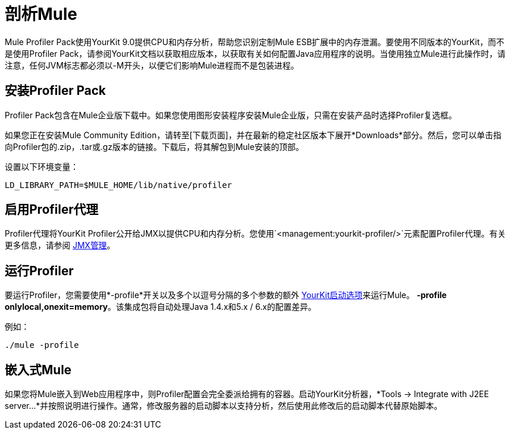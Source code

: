 = 剖析Mule

Mule Profiler Pack使用YourKit 9.0提供CPU和内存分析，帮助您识别定制Mule ESB扩展中的内存泄漏。要使用不同版本的YourKit，而不是使用Profiler Pack，请参阅YourKit文档以获取相应版本，以获取有关如何配置Java应用程序的说明。当使用独立Mule进行此操作时，请注意，任何JVM标志都必须以-M开头，以便它们影响Mule进程而不是包装进程。

== 安装Profiler Pack

Profiler Pack包含在Mule企业版下载中。如果您使用图形安装程序安装Mule企业版，只需在安装产品时选择Profiler复选框。

如果您正在安装Mule Community Edition，请转至[下载页面]，并在最新的稳定社区版本下展开*Downloads*部分。然后，您可以单击指向Profiler包的.zip，.tar或.gz版本的链接。下载后，将其解包到Mule安装的顶部。

设置以下环境变量：

[source, code, linenums]
----
LD_LIBRARY_PATH=$MULE_HOME/lib/native/profiler
----

== 启用Profiler代理

Profiler代理将YourKit Profiler公开给JMX以提供CPU和内存分析。您使用`<management:yourkit-profiler/>`元素配置Profiler代理。有关更多信息，请参阅 link:/mule-user-guide/v/3.2/jmx-management[JMX管理]。

== 运行Profiler

要运行Profiler，您需要使用*-profile*开关以及多个以逗号分隔的多个参数的额外 http://www.yourkit.com/docs/90/help/startup_options.jsp[YourKit启动选项]来运行Mule。 **-profile onlylocal,onexit=memory**。该集成包将自动处理Java 1.4.x和5.x / 6.x的配置差异。

例如：

[source, code, linenums]
----
./mule -profile
----

== 嵌入式Mule

如果您将Mule嵌入到Web应用程序中，则Profiler配置会完全委派给拥有的容器。启动YourKit分析器，*Tools -> Integrate with J2EE server...*并按照说明进行操作。通常，修改服务器的启动脚本以支持分析，然后使用此修改后的启动脚本代替原始脚本。
